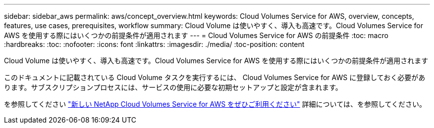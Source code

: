 ---
sidebar: sidebar_aws 
permalink: aws/concept_overview.html 
keywords: Cloud Volumes Service for AWS, overview, concepts, features, use cases, prerequisites, workflow 
summary: Cloud Volume は使いやすく、導入も高速です。Cloud Volumes Service for AWS を使用する際にはいくつかの前提条件が適用されます 
---
= Cloud Volumes Service for AWS の前提条件
:toc: macro
:hardbreaks:
:toc: 
:nofooter: 
:icons: font
:linkattrs: 
:imagesdir: ./media/
:toc-position: content


[role="lead"]
Cloud Volume は使いやすく、導入も高速です。Cloud Volumes Service for AWS を使用する際にはいくつかの前提条件が適用されます

このドキュメントに記載されている Cloud Volume タスクを実行するには、 Cloud Volumes Service for AWS に登録しておく必要があります。サブスクリプションプロセスには、サービスの使用に必要な初期セットアップと設定が含まれます。

を参照してください https://www.netapp.com/us/forms/campaign/register-for-netapp-cloud-volumes-for-aws.aspx?hsCtaTracking=4f67614a-8c97-4c15-bd01-afa38bd31696%7C5e536b53-9371-4ce1-8e38-efda436e592e["新しい NetApp Cloud Volumes Service for AWS をぜひご利用ください"^] 詳細については、を参照してください。
